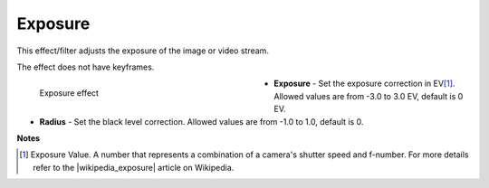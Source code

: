 .. meta::

   :description: Do your first steps with Kdenlive video editor, using exposure effect
   :keywords: KDE, Kdenlive, video editor, help, learn, easy, effects, filter, video effects, color and image correction, exposure

   :authors: - Bernd Jordan (https://discuss.kde.org/u/berndmj)

   :license: Creative Commons License SA 4.0


.. |wikipedia_exposure| raw:: html

   <a href="https://en.wikipedia.org/wiki/Exposure_value" target="_blank">Exposure Value</a>


.. _effects-exposure:

Exposure
========

This effect/filter adjusts the exposure of the image or video stream.

The effect does not have keyframes.

.. figure:: /images/effects_and_compositions/kdenlive2304_effects-exposure.webp
   :width: 400px
   :figwidth: 400px
   :align: left
   :alt: kdenlive2304_effects-exposure

   Exposure effect

* **Exposure** - Set the exposure correction in EV\ [1]_. Allowed values are from -3.0 to 3.0 EV, default is 0 EV.

* **Radius** - Set the black level correction. Allowed values are from -1.0 to 1.0, default is 0.

.. rst-class:: clear-both

**Notes**

.. [1] Exposure Value. A number that represents a combination of a camera's shutter speed and f-number. For more details refer to the |wikipedia_exposure| article on Wikipedia.
